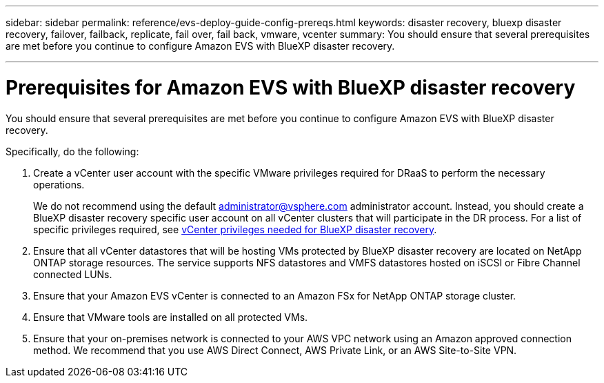 ---
sidebar: sidebar
permalink: reference/evs-deploy-guide-config-prereqs.html
keywords: disaster recovery, bluexp disaster recovery, failover, failback, replicate, fail over, fail back, vmware, vcenter 
summary: You should ensure that several prerequisites are met before you continue to configure Amazon EVS with BlueXP disaster recovery. 

---
= Prerequisites for Amazon EVS with BlueXP disaster recovery

:hardbreaks:
:icons: font
:imagesdir: ../media/use/

[.lead]
You should ensure that several prerequisites are met before you continue to configure Amazon EVS with BlueXP disaster recovery. 

Specifically, do the following:

[start 1]

. Create a vCenter user account with the specific VMware privileges required for DRaaS to perform the necessary operations. 
+
We do not recommend using the default administrator@vsphere.com administrator account. Instead, you should create a BlueXP disaster recovery specific user account on all vCenter clusters that will participate in the DR process. For a list of specific privileges required, see link:vcenter-privileges.html[vCenter privileges needed for BlueXP disaster recovery]. 

. Ensure that all vCenter datastores that will be hosting VMs protected by BlueXP disaster recovery are located on NetApp ONTAP storage resources. The service supports NFS datastores and VMFS datastores hosted on iSCSI or Fibre Channel connected LUNs.

. Ensure that your Amazon EVS vCenter is connected to an Amazon FSx for NetApp ONTAP storage cluster.

. Ensure that VMware tools are installed on all protected VMs.

. Ensure that your on-premises network is connected to your AWS VPC network using an Amazon approved connection method. We recommend that you use AWS Direct Connect, AWS Private Link, or an AWS Site-to-Site VPN.
